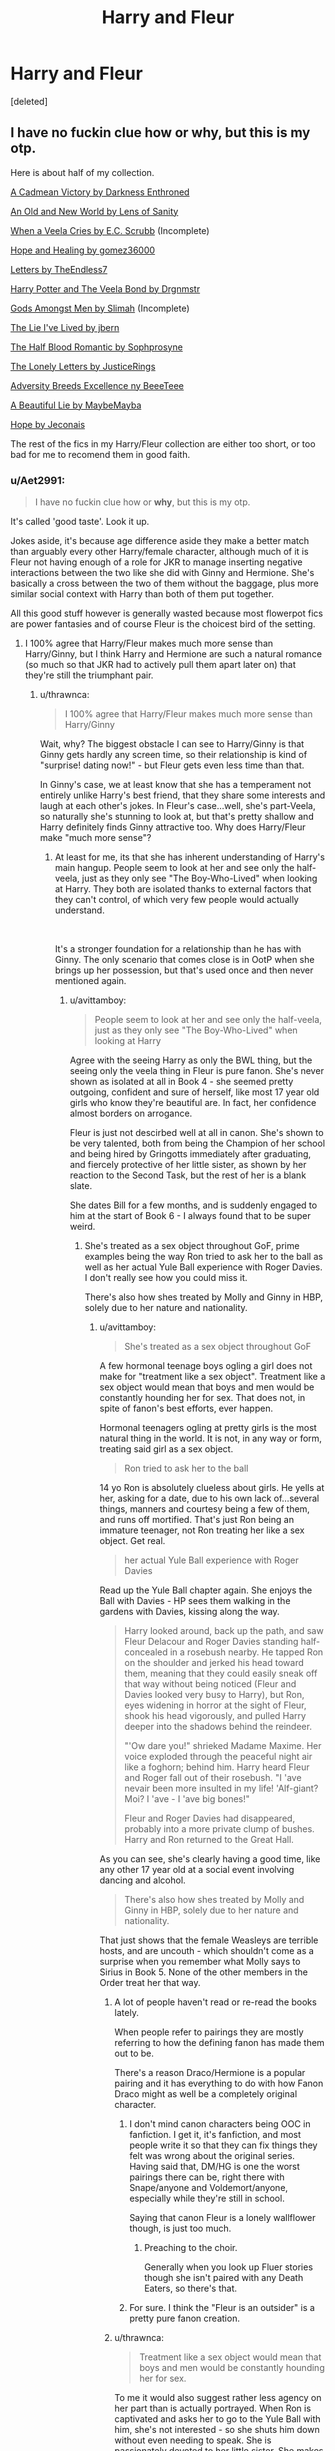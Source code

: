 #+TITLE: Harry and Fleur

* Harry and Fleur
:PROPERTIES:
:Score: 78
:DateUnix: 1545073880.0
:DateShort: 2018-Dec-17
:END:
[deleted]


** I have no fuckin clue how or why, but this is my otp.

Here is about half of my collection.

[[https://m.fanfiction.net/s/11446957/1/][A Cadmean Victory by Darkness Enthroned]]

[[https://www.ultimatehpfanfiction.com/harry_fleur/aon/a/1/An+Old+And+New+World/Lens%20of%20Sanity/1][An Old and New World by Lens of Sanity]]

[[https://m.fanfiction.net/s/7544355/10/][When a Veela Cries by E.C. Scrubb]] (Incomplete)

[[https://archiveofourown.org/works/13855500/chapters/31870299][Hope and Healing by gomez36000]]

[[https://m.fanfiction.net/s/6535391/1/][Letters by TheEndless7]]

[[https://m.fanfiction.net/s/5019807/1/Harry-Potter-and-the-Veela-Bond][Harry Potter and The Veela Bond by Drgnmstr]]

[[https://m.fanfiction.net/s/11825585/1/][Gods Amongst Men by Slimah]] (Incomplete)

[[https://m.fanfiction.net/s/3384712/1/The-Lie-I-ve-Lived][The Lie I've Lived by jbern]]

[[https://m.fanfiction.net/s/12627473/1/][The Half Blood Romantic by Sophprosyne]]

[[https://m.fanfiction.net/s/12813458/1/The-Lonely-Letters][The Lonely Letters by JusticeRings]]

[[https://m.fanfiction.net/s/12729845/1/Adversity-Breeds-Excellence][Adversity Breeds Excellence ny BeeeTeee]]

[[https://m.fanfiction.net/s/12792189/1/][A Beautiful Lie by MaybeMayba]]

[[https://jeconais.fanficauthors.net/Hope/index/][Hope by Jeconais]]

The rest of the fics in my Harry/Fleur collection are either too short, or too bad for me to recomend them in good faith.
:PROPERTIES:
:Score: 47
:DateUnix: 1545083933.0
:DateShort: 2018-Dec-18
:END:

*** u/Aet2991:
#+begin_quote
  I have no fuckin clue how or *why*, but this is my otp.
#+end_quote

It's called 'good taste'. Look it up.

Jokes aside, it's because age difference aside they make a better match than arguably every other Harry/female character, although much of it is Fleur not having enough of a role for JKR to manage inserting negative interactions between the two like she did with Ginny and Hermione. She's basically a cross between the two of them without the baggage, plus more similar social context with Harry than both of them put together.

All this good stuff however is generally wasted because most flowerpot fics are power fantasies and of course Fleur is the choicest bird of the setting.
:PROPERTIES:
:Author: Aet2991
:Score: 39
:DateUnix: 1545085852.0
:DateShort: 2018-Dec-18
:END:

**** I 100% agree that Harry/Fleur makes much more sense than Harry/Ginny, but I think Harry and Hermione are such a natural romance (so much so that JKR had to actively pull them apart later on) that they're still the triumphant pair.
:PROPERTIES:
:Author: Sheenkah
:Score: 8
:DateUnix: 1545097154.0
:DateShort: 2018-Dec-18
:END:

***** u/thrawnca:
#+begin_quote
  I 100% agree that Harry/Fleur makes much more sense than Harry/Ginny
#+end_quote

Wait, why? The biggest obstacle I can see to Harry/Ginny is that Ginny gets hardly any screen time, so their relationship is kind of "surprise! dating now!" - but Fleur gets even less time than that.

In Ginny's case, we at least know that she has a temperament not entirely unlike Harry's best friend, that they share some interests and laugh at each other's jokes. In Fleur's case...well, she's part-Veela, so naturally she's stunning to look at, but that's pretty shallow and Harry definitely finds Ginny attractive too. Why does Harry/Fleur make "much more sense"?
:PROPERTIES:
:Author: thrawnca
:Score: 13
:DateUnix: 1545104770.0
:DateShort: 2018-Dec-18
:END:

****** At least for me, its that she has inherent understanding of Harry's main hangup. People seem to look at her and see only the half-veela, just as they only see "The Boy-Who-Lived" when looking at Harry. They both are isolated thanks to external factors that they can't control, of which very few people would actually understand.

​

It's a stronger foundation for a relationship than he has with Ginny. The only scenario that comes close is in OotP when she brings up her possession, but that's used once and then never mentioned again.
:PROPERTIES:
:Author: TranSpyre
:Score: 14
:DateUnix: 1545106447.0
:DateShort: 2018-Dec-18
:END:

******* u/avittamboy:
#+begin_quote
  People seem to look at her and see only the half-veela, just as they only see "The Boy-Who-Lived" when looking at Harry
#+end_quote

Agree with the seeing Harry as only the BWL thing, but the seeing only the veela thing in Fleur is pure fanon. She's never shown as isolated at all in Book 4 - she seemed pretty outgoing, confident and sure of herself, like most 17 year old girls who know they're beautiful are. In fact, her confidence almost borders on arrogance.

Fleur is just not descirbed well at all in canon. She's shown to be very talented, both from being the Champion of her school and being hired by Gringotts immediately after graduating, and fiercely protective of her little sister, as shown by her reaction to the Second Task, but the rest of her is a blank slate.

She dates Bill for a few months, and is suddenly engaged to him at the start of Book 6 - I always found that to be super weird.
:PROPERTIES:
:Author: avittamboy
:Score: 7
:DateUnix: 1545116301.0
:DateShort: 2018-Dec-18
:END:

******** She's treated as a sex object throughout GoF, prime examples being the way Ron tried to ask her to the ball as well as her actual Yule Ball experience with Roger Davies. I don't really see how you could miss it.

There's also how shes treated by Molly and Ginny in HBP, solely due to her nature and nationality.
:PROPERTIES:
:Author: TranSpyre
:Score: 3
:DateUnix: 1545117962.0
:DateShort: 2018-Dec-18
:END:

********* u/avittamboy:
#+begin_quote
  She's treated as a sex object throughout GoF
#+end_quote

A few hormonal teenage boys ogling a girl does not make for "treatment like a sex object". Treatment like a sex object would mean that boys and men would be constantly hounding her for sex. That does not, in spite of fanon's best efforts, ever happen.

Hormonal teenagers ogling at pretty girls is the most natural thing in the world. It is not, in any way or form, treating said girl as a sex object.

#+begin_quote
  Ron tried to ask her to the ball
#+end_quote

14 yo Ron is absolutely clueless about girls. He yells at her, asking for a date, due to his own lack of...several things, manners and courtesy being a few of them, and runs off mortified. That's just Ron being an immature teenager, not Ron treating her like a sex object. Get real.

#+begin_quote
  her actual Yule Ball experience with Roger Davies
#+end_quote

Read up the Yule Ball chapter again. She enjoys the Ball with Davies - HP sees them walking in the gardens with Davies, kissing along the way.

#+begin_quote
  Harry looked around, back up the path, and saw Fleur Delacour and Roger Davies standing half-concealed in a rosebush nearby. He tapped Ron on the shoulder and jerked his head toward them, meaning that they could easily sneak off that way without being noticed (Fleur and Davies looked very busy to Harry), but Ron, eyes widening in horror at the sight of Fleur, shook his head vigorously, and pulled Harry deeper into the shadows behind the reindeer.

  "'Ow dare you!" shrieked Madame Maxime. Her voice exploded through the peaceful night air like a foghorn; behind him. Harry heard Fleur and Roger fall out of their rosebush. "I 'ave nevair been more insulted in my life! 'Alf-giant? Moi? I 'ave - I 'ave big bones!"

  Fleur and Roger Davies had disappeared, probably into a more private clump of bushes. Harry and Ron returned to the Great Hall.
#+end_quote

As you can see, she's clearly having a good time, like any other 17 year old at a social event involving dancing and alcohol.

#+begin_quote
  There's also how shes treated by Molly and Ginny in HBP, solely due to her nature and nationality.
#+end_quote

That just shows that the female Weasleys are terrible hosts, and are uncouth - which shouldn't come as a surprise when you remember what Molly says to Sirius in Book 5. None of the other members in the Order treat her that way.
:PROPERTIES:
:Author: avittamboy
:Score: 12
:DateUnix: 1545119486.0
:DateShort: 2018-Dec-18
:END:

********** A lot of people haven't read or re-read the books lately.

When people refer to pairings they are mostly referring to how the defining fanon has made them out to be.

There's a reason Draco/Hermione is a popular pairing and it has everything to do with how Fanon Draco might as well be a completely original character.
:PROPERTIES:
:Author: HalpMe100
:Score: 10
:DateUnix: 1545127046.0
:DateShort: 2018-Dec-18
:END:

*********** I don't mind canon characters being OOC in fanfiction. I get it, it's fanfiction, and most people write it so that they can fix things they felt was wrong about the original series. Having said that, DM/HG is one the worst pairings there can be, right there with Snape/anyone and Voldemort/anyone, especially while they're still in school.

Saying that canon Fleur is a lonely wallflower though, is just too much.
:PROPERTIES:
:Author: avittamboy
:Score: 5
:DateUnix: 1545128050.0
:DateShort: 2018-Dec-18
:END:

************ Preaching to the choir.

Generally when you look up Fluer stories though she isn't paired with any Death Eaters, so there's that.
:PROPERTIES:
:Author: HalpMe100
:Score: 2
:DateUnix: 1545129372.0
:DateShort: 2018-Dec-18
:END:


*********** For sure. I think the "Fleur is an outsider" is a pretty pure fanon creation.
:PROPERTIES:
:Author: Threedom_isnt_3
:Score: 2
:DateUnix: 1545617360.0
:DateShort: 2018-Dec-24
:END:


********** u/thrawnca:
#+begin_quote
  Treatment like a sex object would mean that boys and men would be constantly hounding her for sex.
#+end_quote

To me it would also suggest rather less agency on her part than is actually portrayed. When Ron is captivated and asks her to go to the Yule Ball with him, she's not interested - so she shuts him down without even needing to speak. She is passionately devoted to her little sister. She makes it very clear to Molly Weasley that she has chosen Bill - for his personality, not his looks - and woe betide anyone who thinks they can get in her way. She definitely comes through as a person rather than an object.
:PROPERTIES:
:Author: thrawnca
:Score: 2
:DateUnix: 1545138608.0
:DateShort: 2018-Dec-18
:END:


******* This is very similar to why I feel Harry/Tonks also has the potential to work extremely well, but since the age difference is even larger than Harry/Fleur its less "fitting" to some. I love Harry paired with either to be honest.

Or hell, a Harry/Tonks/Fleur if we are going all out lol.
:PROPERTIES:
:Author: Noexit007
:Score: 9
:DateUnix: 1545109561.0
:DateShort: 2018-Dec-18
:END:


******* Ok. I don't see them bonding over that shared experience in canon, but I can see a fanfic author doing it. I wouldn't personally call it a stronger basis than Ginny, but it's something.
:PROPERTIES:
:Author: thrawnca
:Score: 3
:DateUnix: 1545126387.0
:DateShort: 2018-Dec-18
:END:


***** I don't think the pairing makes more sense than Harry/Ginny from a pure canon perspective. I think there are a lot of hooks to be used to hang a fanon relationship on though and that is why it does make sense in a fanfic.
:PROPERTIES:
:Author: MartDiamond
:Score: 2
:DateUnix: 1545120777.0
:DateShort: 2018-Dec-18
:END:


**** I tried reading some fics about this paring but It didn't seem to get to me, It was really hard for me to see them together, idk I think it is because there were almost no interaction between Harry and Fleur in the books.
:PROPERTIES:
:Author: bash32
:Score: 3
:DateUnix: 1545100996.0
:DateShort: 2018-Dec-18
:END:


**** u/j3llyf1shh:
#+begin_quote
  She's basically a cross between the two of them

  plus more similar social context with Harry than both of them put together.
#+end_quote

how so?
:PROPERTIES:
:Author: j3llyf1shh
:Score: 1
:DateUnix: 1545126339.0
:DateShort: 2018-Dec-18
:END:


*** Side question. I read a fic years ago that started out with Harry and Fleur meeting in 4th year and becoming BFFs. It follows canon but at some point she breaks up with Bill and then her and Harry are together. It wasn't nearly as angsty as it sounded. I read it like 9 years ago. It was definitely complete. Do you know this one?
:PROPERTIES:
:Author: heresy23
:Score: 5
:DateUnix: 1545099791.0
:DateShort: 2018-Dec-18
:END:

**** It rings a bell, I shall search for it.
:PROPERTIES:
:Score: 1
:DateUnix: 1545143082.0
:DateShort: 2018-Dec-18
:END:


*** An Old and New World is only a chapter long.

To the git who downvoted me, it's meant to be much longer. It links to a version that has only the first chapter.
:PROPERTIES:
:Author: AutumnSouls
:Score: 12
:DateUnix: 1545084695.0
:DateShort: 2018-Dec-18
:END:

**** Better link: [[http://fictionhunt.com/read/6849022]]
:PROPERTIES:
:Author: Ch1pp
:Score: 7
:DateUnix: 1545086756.0
:DateShort: 2018-Dec-18
:END:


*** [[https://archiveofourown.org/works/13855500][*/Hope and Healing/*]] by [[https://www.archiveofourown.org/users/gomez36000/pseuds/gomez36000][/gomez36000/]]

#+begin_quote
  Harry has a long and difficult path to overcoming not only Lord Voldemort, but also his trauma from his treatment at the hands of the Dursleys. AU with the story starting at 4th year. Harry/Fleur later on. This story deals seriously with abuse, which can be difficult for some readers.
#+end_quote

^{/Site/:} ^{Archive} ^{of} ^{Our} ^{Own} ^{*|*} ^{/Fandom/:} ^{Harry} ^{Potter} ^{-} ^{J.} ^{K.} ^{Rowling} ^{*|*} ^{/Published/:} ^{2018-03-03} ^{*|*} ^{/Updated/:} ^{2018-12-07} ^{*|*} ^{/Words/:} ^{61486} ^{*|*} ^{/Chapters/:} ^{8/?} ^{*|*} ^{/Comments/:} ^{35} ^{*|*} ^{/Kudos/:} ^{93} ^{*|*} ^{/Bookmarks/:} ^{33} ^{*|*} ^{/Hits/:} ^{4047} ^{*|*} ^{/ID/:} ^{13855500} ^{*|*} ^{/Download/:} ^{[[https://archiveofourown.org/downloads/go/gomez36000/13855500/Hope%20and%20Healing.epub?updated_at=1544229332][EPUB]]} ^{or} ^{[[https://archiveofourown.org/downloads/go/gomez36000/13855500/Hope%20and%20Healing.mobi?updated_at=1544229332][MOBI]]}

--------------

[[https://www.fanfiction.net/s/11446957/1/][*/A Cadmean Victory/*]] by [[https://www.fanfiction.net/u/7037477/DarknessEnthroned][/DarknessEnthroned/]]

#+begin_quote
  The escape of Peter Pettigrew leaves a deeper mark on his character than anyone expected, then comes the Goblet of Fire and the chance of a quiet year to improve himself, but Harry Potter and the Quiet Revision Year was never going to last long. A more mature, darker Harry, bearing the effects of 11 years of virtual solitude. GoF AU. There will be romance... eventually.
#+end_quote

^{/Site/:} ^{fanfiction.net} ^{*|*} ^{/Category/:} ^{Harry} ^{Potter} ^{*|*} ^{/Rated/:} ^{Fiction} ^{M} ^{*|*} ^{/Chapters/:} ^{103} ^{*|*} ^{/Words/:} ^{520,351} ^{*|*} ^{/Reviews/:} ^{10,933} ^{*|*} ^{/Favs/:} ^{11,650} ^{*|*} ^{/Follows/:} ^{9,068} ^{*|*} ^{/Updated/:} ^{2/17/2016} ^{*|*} ^{/Published/:} ^{8/14/2015} ^{*|*} ^{/Status/:} ^{Complete} ^{*|*} ^{/id/:} ^{11446957} ^{*|*} ^{/Language/:} ^{English} ^{*|*} ^{/Genre/:} ^{Adventure/Romance} ^{*|*} ^{/Characters/:} ^{Harry} ^{P.,} ^{Fleur} ^{D.} ^{*|*} ^{/Download/:} ^{[[http://www.ff2ebook.com/old/ffn-bot/index.php?id=11446957&source=ff&filetype=epub][EPUB]]} ^{or} ^{[[http://www.ff2ebook.com/old/ffn-bot/index.php?id=11446957&source=ff&filetype=mobi][MOBI]]}

--------------

[[https://www.fanfiction.net/s/7544355/1/][*/When a Veela Cries/*]] by [[https://www.fanfiction.net/u/2775643/E-C-Scrubb][/E.C. Scrubb/]]

#+begin_quote
  A tale of rage and revenge, of loss beyond what any person should have to bear . . . and a tale of love, Harry's only hope out of the darkness.
#+end_quote

^{/Site/:} ^{fanfiction.net} ^{*|*} ^{/Category/:} ^{Harry} ^{Potter} ^{*|*} ^{/Rated/:} ^{Fiction} ^{M} ^{*|*} ^{/Chapters/:} ^{28} ^{*|*} ^{/Words/:} ^{303,024} ^{*|*} ^{/Reviews/:} ^{1,234} ^{*|*} ^{/Favs/:} ^{2,863} ^{*|*} ^{/Follows/:} ^{3,525} ^{*|*} ^{/Updated/:} ^{6/29} ^{*|*} ^{/Published/:} ^{11/12/2011} ^{*|*} ^{/id/:} ^{7544355} ^{*|*} ^{/Language/:} ^{English} ^{*|*} ^{/Genre/:} ^{Romance/Drama} ^{*|*} ^{/Characters/:} ^{Harry} ^{P.,} ^{Fleur} ^{D.} ^{*|*} ^{/Download/:} ^{[[http://www.ff2ebook.com/old/ffn-bot/index.php?id=7544355&source=ff&filetype=epub][EPUB]]} ^{or} ^{[[http://www.ff2ebook.com/old/ffn-bot/index.php?id=7544355&source=ff&filetype=mobi][MOBI]]}

--------------

[[https://www.fanfiction.net/s/6535391/1/][*/Letters/*]] by [[https://www.fanfiction.net/u/2638737/TheEndless7][/TheEndless7/]]

#+begin_quote
  Students are required to write to a pen pal in the spirit of 'International Cooperation.' New friendships and a new romance arise going into the fourth year at Hogwarts.
#+end_quote

^{/Site/:} ^{fanfiction.net} ^{*|*} ^{/Category/:} ^{Harry} ^{Potter} ^{*|*} ^{/Rated/:} ^{Fiction} ^{M} ^{*|*} ^{/Chapters/:} ^{22} ^{*|*} ^{/Words/:} ^{200,872} ^{*|*} ^{/Reviews/:} ^{2,385} ^{*|*} ^{/Favs/:} ^{7,133} ^{*|*} ^{/Follows/:} ^{3,533} ^{*|*} ^{/Updated/:} ^{12/24/2017} ^{*|*} ^{/Published/:} ^{12/6/2010} ^{*|*} ^{/Status/:} ^{Complete} ^{*|*} ^{/id/:} ^{6535391} ^{*|*} ^{/Language/:} ^{English} ^{*|*} ^{/Genre/:} ^{Romance} ^{*|*} ^{/Characters/:} ^{Harry} ^{P.,} ^{Fleur} ^{D.} ^{*|*} ^{/Download/:} ^{[[http://www.ff2ebook.com/old/ffn-bot/index.php?id=6535391&source=ff&filetype=epub][EPUB]]} ^{or} ^{[[http://www.ff2ebook.com/old/ffn-bot/index.php?id=6535391&source=ff&filetype=mobi][MOBI]]}

--------------

[[https://www.fanfiction.net/s/5019807/1/][*/Harry Potter and the Veela Bond/*]] by [[https://www.fanfiction.net/u/1371617/DrgnMstr][/DrgnMstr/]]

#+begin_quote
  Starts at end of 5th year, AU from there. What happens when Veela are Soul Bonded? Harry is about to find out. And maybe, just maybe, he'll get what he needs to survive as well. Response to Surprise! Challenge. 2 chapters up! HP/FD/GD
#+end_quote

^{/Site/:} ^{fanfiction.net} ^{*|*} ^{/Category/:} ^{Harry} ^{Potter} ^{*|*} ^{/Rated/:} ^{Fiction} ^{M} ^{*|*} ^{/Chapters/:} ^{11} ^{*|*} ^{/Words/:} ^{119,078} ^{*|*} ^{/Reviews/:} ^{824} ^{*|*} ^{/Favs/:} ^{2,125} ^{*|*} ^{/Follows/:} ^{2,377} ^{*|*} ^{/Updated/:} ^{12/29/2010} ^{*|*} ^{/Published/:} ^{4/25/2009} ^{*|*} ^{/id/:} ^{5019807} ^{*|*} ^{/Language/:} ^{English} ^{*|*} ^{/Genre/:} ^{Drama/Romance} ^{*|*} ^{/Characters/:} ^{Harry} ^{P.,} ^{Fleur} ^{D.,} ^{Gabrielle} ^{D.} ^{*|*} ^{/Download/:} ^{[[http://www.ff2ebook.com/old/ffn-bot/index.php?id=5019807&source=ff&filetype=epub][EPUB]]} ^{or} ^{[[http://www.ff2ebook.com/old/ffn-bot/index.php?id=5019807&source=ff&filetype=mobi][MOBI]]}

--------------

[[https://www.fanfiction.net/s/11825585/1/][*/Gods Amongst Men/*]] by [[https://www.fanfiction.net/u/7080179/Slimah][/Slimah/]]

#+begin_quote
  What happens when Harry's horcrux is removed earlier than Dumbledore intended? Who will be able to establish a new plan to control the wizarding world? Powerful!Harry Some Weasley!Bash Manipulative!Dumbles Harry/Fleur
#+end_quote

^{/Site/:} ^{fanfiction.net} ^{*|*} ^{/Category/:} ^{Harry} ^{Potter} ^{*|*} ^{/Rated/:} ^{Fiction} ^{M} ^{*|*} ^{/Chapters/:} ^{49} ^{*|*} ^{/Words/:} ^{307,120} ^{*|*} ^{/Reviews/:} ^{2,193} ^{*|*} ^{/Favs/:} ^{5,906} ^{*|*} ^{/Follows/:} ^{6,886} ^{*|*} ^{/Updated/:} ^{9/4/2016} ^{*|*} ^{/Published/:} ^{3/5/2016} ^{*|*} ^{/id/:} ^{11825585} ^{*|*} ^{/Language/:} ^{English} ^{*|*} ^{/Genre/:} ^{Romance/Adventure} ^{*|*} ^{/Characters/:} ^{<Harry} ^{P.,} ^{Fleur} ^{D.>} ^{Daphne} ^{G.} ^{*|*} ^{/Download/:} ^{[[http://www.ff2ebook.com/old/ffn-bot/index.php?id=11825585&source=ff&filetype=epub][EPUB]]} ^{or} ^{[[http://www.ff2ebook.com/old/ffn-bot/index.php?id=11825585&source=ff&filetype=mobi][MOBI]]}

--------------

[[https://www.fanfiction.net/s/3384712/1/][*/The Lie I've Lived/*]] by [[https://www.fanfiction.net/u/940359/jbern][/jbern/]]

#+begin_quote
  Not all of James died that night. Not all of Harry lived. The Triwizard Tournament as it should have been and a hero discovering who he really wants to be.
#+end_quote

^{/Site/:} ^{fanfiction.net} ^{*|*} ^{/Category/:} ^{Harry} ^{Potter} ^{*|*} ^{/Rated/:} ^{Fiction} ^{M} ^{*|*} ^{/Chapters/:} ^{24} ^{*|*} ^{/Words/:} ^{234,571} ^{*|*} ^{/Reviews/:} ^{4,645} ^{*|*} ^{/Favs/:} ^{11,616} ^{*|*} ^{/Follows/:} ^{5,304} ^{*|*} ^{/Updated/:} ^{5/28/2009} ^{*|*} ^{/Published/:} ^{2/9/2007} ^{*|*} ^{/Status/:} ^{Complete} ^{*|*} ^{/id/:} ^{3384712} ^{*|*} ^{/Language/:} ^{English} ^{*|*} ^{/Genre/:} ^{Adventure/Romance} ^{*|*} ^{/Characters/:} ^{Harry} ^{P.,} ^{Fleur} ^{D.} ^{*|*} ^{/Download/:} ^{[[http://www.ff2ebook.com/old/ffn-bot/index.php?id=3384712&source=ff&filetype=epub][EPUB]]} ^{or} ^{[[http://www.ff2ebook.com/old/ffn-bot/index.php?id=3384712&source=ff&filetype=mobi][MOBI]]}

--------------

*FanfictionBot*^{2.0.0-beta} | [[https://github.com/tusing/reddit-ffn-bot/wiki/Usage][Usage]]
:PROPERTIES:
:Author: FanfictionBot
:Score: 3
:DateUnix: 1545120203.0
:DateShort: 2018-Dec-18
:END:


*** ffnbot!parent
:PROPERTIES:
:Author: aaronhowser1
:Score: 2
:DateUnix: 1545120161.0
:DateShort: 2018-Dec-18
:END:


*** [[https://www.fanfiction.net/s/12627473/1/][*/The Half-Blood Romantic/*]] by [[https://www.fanfiction.net/u/2303164/Sophprosyne][/Sophprosyne/]]

#+begin_quote
  There's nobody like her. She's smart, beautiful, and witty. Unfortunately for Harry, she's also engaged. When Fleur Delacour returns to Hogwarts to help prepare for the war against Voldemort, Harry has to manage an uneasy balance between the demands of the war and the demands of the heart. Harry/Fleur during HBP.
#+end_quote

^{/Site/:} ^{fanfiction.net} ^{*|*} ^{/Category/:} ^{Harry} ^{Potter} ^{*|*} ^{/Rated/:} ^{Fiction} ^{M} ^{*|*} ^{/Chapters/:} ^{12} ^{*|*} ^{/Words/:} ^{131,817} ^{*|*} ^{/Reviews/:} ^{956} ^{*|*} ^{/Favs/:} ^{2,147} ^{*|*} ^{/Follows/:} ^{3,080} ^{*|*} ^{/Updated/:} ^{9/7} ^{*|*} ^{/Published/:} ^{8/24/2017} ^{*|*} ^{/id/:} ^{12627473} ^{*|*} ^{/Language/:} ^{English} ^{*|*} ^{/Genre/:} ^{Romance/Drama} ^{*|*} ^{/Characters/:} ^{<Harry} ^{P.,} ^{Fleur} ^{D.>} ^{*|*} ^{/Download/:} ^{[[http://www.ff2ebook.com/old/ffn-bot/index.php?id=12627473&source=ff&filetype=epub][EPUB]]} ^{or} ^{[[http://www.ff2ebook.com/old/ffn-bot/index.php?id=12627473&source=ff&filetype=mobi][MOBI]]}

--------------

[[https://www.fanfiction.net/s/12813458/1/][*/The Lonely Letters/*]] by [[https://www.fanfiction.net/u/10268982/JusticeRings][/JusticeRings/]]

#+begin_quote
  Harry has been alone his entire life, Dudley had made sure of that. On the brink of heading off into a whole new world, Harry finds himself scared he always will be alone. He writes a letter, more for himself than anything. Then Hedwig takes it upon herself to deliver it to someone just as alone as him.
#+end_quote

^{/Site/:} ^{fanfiction.net} ^{*|*} ^{/Category/:} ^{Harry} ^{Potter} ^{*|*} ^{/Rated/:} ^{Fiction} ^{M} ^{*|*} ^{/Chapters/:} ^{15} ^{*|*} ^{/Words/:} ^{88,423} ^{*|*} ^{/Reviews/:} ^{429} ^{*|*} ^{/Favs/:} ^{1,980} ^{*|*} ^{/Follows/:} ^{2,811} ^{*|*} ^{/Updated/:} ^{9/18} ^{*|*} ^{/Published/:} ^{1/25} ^{*|*} ^{/id/:} ^{12813458} ^{*|*} ^{/Language/:} ^{English} ^{*|*} ^{/Genre/:} ^{Romance/Friendship} ^{*|*} ^{/Characters/:} ^{Harry} ^{P.,} ^{Fleur} ^{D.} ^{*|*} ^{/Download/:} ^{[[http://www.ff2ebook.com/old/ffn-bot/index.php?id=12813458&source=ff&filetype=epub][EPUB]]} ^{or} ^{[[http://www.ff2ebook.com/old/ffn-bot/index.php?id=12813458&source=ff&filetype=mobi][MOBI]]}

--------------

[[https://www.fanfiction.net/s/12729845/1/][*/Adversity Breeds Excellence/*]] by [[https://www.fanfiction.net/u/5306622/BeeeTeee][/BeeeTeee/]]

#+begin_quote
  Thrown into a war he is clearly not prepared for, Harry, spurred to advance his magical abilities by the tragic events following the closure of his fourth year, takes on old enemies with new friends at his back. Summer of Fifth year beginning after the third task. Detailed magical combat.
#+end_quote

^{/Site/:} ^{fanfiction.net} ^{*|*} ^{/Category/:} ^{Harry} ^{Potter} ^{*|*} ^{/Rated/:} ^{Fiction} ^{M} ^{*|*} ^{/Chapters/:} ^{26} ^{*|*} ^{/Words/:} ^{133,755} ^{*|*} ^{/Reviews/:} ^{963} ^{*|*} ^{/Favs/:} ^{3,178} ^{*|*} ^{/Follows/:} ^{4,407} ^{*|*} ^{/Updated/:} ^{8/3} ^{*|*} ^{/Published/:} ^{11/18/2017} ^{*|*} ^{/id/:} ^{12729845} ^{*|*} ^{/Language/:} ^{English} ^{*|*} ^{/Genre/:} ^{Adventure/Romance} ^{*|*} ^{/Characters/:} ^{<Harry} ^{P.,} ^{Fleur} ^{D.,} ^{N.} ^{Tonks>} ^{*|*} ^{/Download/:} ^{[[http://www.ff2ebook.com/old/ffn-bot/index.php?id=12729845&source=ff&filetype=epub][EPUB]]} ^{or} ^{[[http://www.ff2ebook.com/old/ffn-bot/index.php?id=12729845&source=ff&filetype=mobi][MOBI]]}

--------------

[[https://www.fanfiction.net/s/12792189/1/][*/A Beautiful Lie/*]] by [[https://www.fanfiction.net/u/8784056/MaybeMayba][/MaybeMayba/]]

#+begin_quote
  As the threat of Voldemort grows, Harry does his best to prepare for their inevitable showdown. At Dumbledore's side, Harry travels through the mysteries of the past and the conflicts of the present, all while growing into the wizard he was destined to be. The life of the Chosen One is not what he expected, as new challenges and the weight of war test his strength of will.
#+end_quote

^{/Site/:} ^{fanfiction.net} ^{*|*} ^{/Category/:} ^{Harry} ^{Potter} ^{*|*} ^{/Rated/:} ^{Fiction} ^{M} ^{*|*} ^{/Chapters/:} ^{18} ^{*|*} ^{/Words/:} ^{226,441} ^{*|*} ^{/Reviews/:} ^{557} ^{*|*} ^{/Favs/:} ^{1,164} ^{*|*} ^{/Follows/:} ^{1,752} ^{*|*} ^{/Updated/:} ^{11/12} ^{*|*} ^{/Published/:} ^{1/7} ^{*|*} ^{/id/:} ^{12792189} ^{*|*} ^{/Language/:} ^{English} ^{*|*} ^{/Genre/:} ^{Fantasy/Drama} ^{*|*} ^{/Characters/:} ^{Harry} ^{P.,} ^{Fleur} ^{D.,} ^{Albus} ^{D.,} ^{Daphne} ^{G.} ^{*|*} ^{/Download/:} ^{[[http://www.ff2ebook.com/old/ffn-bot/index.php?id=12792189&source=ff&filetype=epub][EPUB]]} ^{or} ^{[[http://www.ff2ebook.com/old/ffn-bot/index.php?id=12792189&source=ff&filetype=mobi][MOBI]]}

--------------

*FanfictionBot*^{2.0.0-beta} | [[https://github.com/tusing/reddit-ffn-bot/wiki/Usage][Usage]]
:PROPERTIES:
:Author: FanfictionBot
:Score: 2
:DateUnix: 1545120216.0
:DateShort: 2018-Dec-18
:END:


*** You have great taste :) - it's among my faves (the others being Harry/Hermione (but only if he doesn't become whipped and is constantly bossed around by her and as long as she doesn't turn into a servile walking encyclopedia!), Harry/Tonks (seriously, she deserves better than the professional victim, Remus Lupin, who always runs when the going gets tough!) and Harry/Slytherin-Girl...with Harry/Older Woman (Narcissa, Bellatrix etc.) being a guilty pleasure I don't actually feel guilty for! Hell, I also read power-trips sometimes, they are funny if you don't take them too seriously!)...especially since Fleur would probably push Harry to be the best he can be (she is ambitious and talented (she charmed a Dragon to sleep after all!) IMHO, because otherwise she would not have been the Champion for her school), while he would keep her grounded (she's a bit of snob after all!)
:PROPERTIES:
:Author: Laxian
:Score: 2
:DateUnix: 1545135453.0
:DateShort: 2018-Dec-18
:END:


*** Are any of those principally or significantly focused just on 4th year?
:PROPERTIES:
:Author: Covane
:Score: 1
:DateUnix: 1545088414.0
:DateShort: 2018-Dec-18
:END:

**** All of these at least start in fourth year, and most spend the majority of the story in 4th year.

[[https://m.fanfiction.net/s/12813458/1/The-Lonely-Letters][The Lonely Letters by JusticeRings]]

[[https://m.fanfiction.net/s/3384712/1/The-Lie-I-ve-Lived][The Lie I've Lived by jbern]]

[[https://m.fanfiction.net/s/11446957/1/][A Cadmean Victory by Darkness Enthroned]] [[https://m.fanfiction.net/s/11825585/1/][Gods Amongst Men by Slimah]] (Incomplete)

[[https://m.fanfiction.net/s/6535391/1/][Letters by TheEndless7]]

[[https://www.ultimatehpfanfiction.com/harry_fleur/aon/a/1/An+Old+And+New+World/Lens%20of%20Sanity/1][An Old and New World by Lens of Sanity]]
:PROPERTIES:
:Score: 5
:DateUnix: 1545089701.0
:DateShort: 2018-Dec-18
:END:


*** I suggest adding ffnbot!directlinks to your post, so the bot will pick them up.
:PROPERTIES:
:Author: thrawnca
:Score: 1
:DateUnix: 1545104507.0
:DateShort: 2018-Dec-18
:END:


*** Literally just finished Cadmean Victory and I am super surprised by the story. It's truly amazing. Yes, some of it can be a bit weird, but it constantly found a way to subvert my expectations - and left me wanting more. The tone shift in the last 10 or so chapters is truly amazing.

Really recommend! Don't get attached to anything or anyone. :(((((((((

Also, does anyone know if the author intends to make a sequel? The epilogue kind of left it open for a continuation/sequel.
:PROPERTIES:
:Score: 1
:DateUnix: 1545113609.0
:DateShort: 2018-Dec-18
:END:

**** There is no sequel, however you may want to read "A Taste of Ismenian Water" by the same author.
:PROPERTIES:
:Score: 3
:DateUnix: 1545143196.0
:DateShort: 2018-Dec-18
:END:


*** You should move and old and new world to the other half of the list. The writing gives me a headache. That might literally be the worst written fanfic I've ever seen
:PROPERTIES:
:Author: jimjack575
:Score: 0
:DateUnix: 1545194601.0
:DateShort: 2018-Dec-19
:END:


** Flowerpot is mine too! Here are my favs, haven't found anything super recent that sparks anything for me.

[[https://m.fanfiction.net/s/8848598/1/Allure-Immune-Harry][Allure Immune Harry]] is my favorite little sweet one shot.

[[https://m.fanfiction.net/s/7402590/1/Deprived][Deprived]] on the 1% chance you haven't read it. Personal favorite, such a fun guilty pleasure. Abandoned.

[[https://m.fanfiction.net/s/5142565/1/Knowledge-is-Power][Knowledge is Power by Fettucine]] is an old good one that has thankfully been recovered. Abandoned. But it's great.
:PROPERTIES:
:Author: ladrlee
:Score: 8
:DateUnix: 1545093164.0
:DateShort: 2018-Dec-18
:END:

*** Such a shame that Deprived is abandoned, very high in my fics I want to see get completed someday.
:PROPERTIES:
:Author: MartDiamond
:Score: 4
:DateUnix: 1545120933.0
:DateShort: 2018-Dec-18
:END:


*** Has anybody taken deprived over yet I read that a long time ago and its one of my favorites?
:PROPERTIES:
:Author: ClownPrinceOfCrime25
:Score: 3
:DateUnix: 1545148553.0
:DateShort: 2018-Dec-18
:END:

**** Nope, I remember hearing in a Discord a while ago people tried messaging the author and never got a response. So it's just left to be abandoned unfortunately.
:PROPERTIES:
:Author: ladrlee
:Score: 1
:DateUnix: 1545151003.0
:DateShort: 2018-Dec-18
:END:


** Thank you for all the suggestions everyone!
:PROPERTIES:
:Author: ClownPrinceOfCrime25
:Score: 5
:DateUnix: 1545101778.0
:DateShort: 2018-Dec-18
:END:


** LinkFfn(Flowers for Your Grave by JaimeJabs)
:PROPERTIES:
:Author: JaimeJabs
:Score: 13
:DateUnix: 1545079783.0
:DateShort: 2018-Dec-18
:END:

*** I was going to say "How have I never seen this fic before?" but then I noticed the number of favs and follows and publish date and went "Huh..."

I just have a new fic to read tonight, after I finish the one I'm currently reading.

Thanks mate.
:PROPERTIES:
:Author: nauze18
:Score: 6
:DateUnix: 1545090717.0
:DateShort: 2018-Dec-18
:END:

**** You are welcome, and I hope you enjoy both stories.
:PROPERTIES:
:Author: JaimeJabs
:Score: 2
:DateUnix: 1545091459.0
:DateShort: 2018-Dec-18
:END:


**** Story of my life.
:PROPERTIES:
:Author: DearDeathDay
:Score: 2
:DateUnix: 1545093760.0
:DateShort: 2018-Dec-18
:END:


*** [[https://www.fanfiction.net/s/13123652/1/][*/Flowers for Your Grave/*]] by [[https://www.fanfiction.net/u/7221605/JaimeJabs][/JaimeJabs/]]

#+begin_quote
  I am not what you think and life isn't always sweet to me. But I know, I will always carry that single magical moment with me, even when I'm broken. [A love story of a broken prodigy and a beaten down flower.]
#+end_quote

^{/Site/:} ^{fanfiction.net} ^{*|*} ^{/Category/:} ^{Harry} ^{Potter} ^{*|*} ^{/Rated/:} ^{Fiction} ^{M} ^{*|*} ^{/Chapters/:} ^{9} ^{*|*} ^{/Words/:} ^{139,554} ^{*|*} ^{/Reviews/:} ^{107} ^{*|*} ^{/Favs/:} ^{254} ^{*|*} ^{/Follows/:} ^{440} ^{*|*} ^{/Updated/:} ^{12/4} ^{*|*} ^{/Published/:} ^{11/17} ^{*|*} ^{/id/:} ^{13123652} ^{*|*} ^{/Language/:} ^{English} ^{*|*} ^{/Genre/:} ^{Romance/Humor} ^{*|*} ^{/Characters/:} ^{Harry} ^{P.,} ^{Fleur} ^{D.,} ^{Albus} ^{D.} ^{*|*} ^{/Download/:} ^{[[http://www.ff2ebook.com/old/ffn-bot/index.php?id=13123652&source=ff&filetype=epub][EPUB]]} ^{or} ^{[[http://www.ff2ebook.com/old/ffn-bot/index.php?id=13123652&source=ff&filetype=mobi][MOBI]]}

--------------

*FanfictionBot*^{2.0.0-beta} | [[https://github.com/tusing/reddit-ffn-bot/wiki/Usage][Usage]]
:PROPERTIES:
:Author: FanfictionBot
:Score: 2
:DateUnix: 1545079819.0
:DateShort: 2018-Dec-18
:END:


*** Started this fic a couple days ago. It's been a great read so far! I enjoy how you handle recaps vs original content.
:PROPERTIES:
:Author: Inzainiac
:Score: 2
:DateUnix: 1545094138.0
:DateShort: 2018-Dec-18
:END:

**** Thanks! I'm really glad you enjoyed the story.
:PROPERTIES:
:Author: JaimeJabs
:Score: 1
:DateUnix: 1545094207.0
:DateShort: 2018-Dec-18
:END:


** Thank you!
:PROPERTIES:
:Author: ClownPrinceOfCrime25
:Score: 4
:DateUnix: 1545085071.0
:DateShort: 2018-Dec-18
:END:


** I am so surprised somebody asked about this! My favorite pairing and I happen to be writing my own story and I'd love for you to check it out!

[[https://www.fanfiction.net/s/12930623/1/The-Codex]]

Harry is left with a forgotten legacy in the form of a dragon egg, the last of its kind in hopes that together they can bring peace to the land and stand against the imposing darkness. Will Harry fall into the darkness himself on the pursuit to power? Or will his heart shine through? Good Dumbledore, no bashing, slow burn, HarryxFleur Harry Potter - Rated: T - English - Adventure/Romance - Chapters: 18 - Words: 89,238 - Reviews: 190 - Updated: 12/5/2018 - Published: 5/9/2018 - [Harry P., Fleur D.]
:PROPERTIES:
:Author: TheMorningSage23
:Score: 4
:DateUnix: 1545103093.0
:DateShort: 2018-Dec-18
:END:


** I like this one linkffn(12809637)

But it's also a Harry/Multi with heavy BDSM elements, so if you're not into that, then it's not going to be for you
:PROPERTIES:
:Author: BlackXWolfe
:Score: 1
:DateUnix: 1545094985.0
:DateShort: 2018-Dec-18
:END:

*** [[https://www.fanfiction.net/s/12809637/1/][*/A Godfather's Promise/*]] by [[https://www.fanfiction.net/u/2322667/The-Metal-Sage][/The Metal Sage/]]

#+begin_quote
  A promise made before the fateful night changed the future of Harry Potter-Black. Now on his fourth year, he has to face the Triwizard Tournament, his failing friendships, and live up to his ancestors. All of this while dealing with an increasing attraction to a French flower.
#+end_quote

^{/Site/:} ^{fanfiction.net} ^{*|*} ^{/Category/:} ^{Harry} ^{Potter} ^{*|*} ^{/Rated/:} ^{Fiction} ^{M} ^{*|*} ^{/Chapters/:} ^{14} ^{*|*} ^{/Words/:} ^{160,067} ^{*|*} ^{/Reviews/:} ^{665} ^{*|*} ^{/Favs/:} ^{2,770} ^{*|*} ^{/Follows/:} ^{3,746} ^{*|*} ^{/Updated/:} ^{12/16} ^{*|*} ^{/Published/:} ^{1/21} ^{*|*} ^{/id/:} ^{12809637} ^{*|*} ^{/Language/:} ^{English} ^{*|*} ^{/Genre/:} ^{Romance/Fantasy} ^{*|*} ^{/Characters/:} ^{<Harry} ^{P.,} ^{Fleur} ^{D.,} ^{Susan} ^{B.,} ^{Daphne} ^{G.>} ^{*|*} ^{/Download/:} ^{[[http://www.ff2ebook.com/old/ffn-bot/index.php?id=12809637&source=ff&filetype=epub][EPUB]]} ^{or} ^{[[http://www.ff2ebook.com/old/ffn-bot/index.php?id=12809637&source=ff&filetype=mobi][MOBI]]}

--------------

*FanfictionBot*^{2.0.0-beta} | [[https://github.com/tusing/reddit-ffn-bot/wiki/Usage][Usage]]
:PROPERTIES:
:Author: FanfictionBot
:Score: 2
:DateUnix: 1545095001.0
:DateShort: 2018-Dec-18
:END:


*** A 14 year old virgin being into BDSM is really, really pushing it.
:PROPERTIES:
:Author: avittamboy
:Score: 4
:DateUnix: 1545115938.0
:DateShort: 2018-Dec-18
:END:

**** Oof. Especially considering at that age I couldn't even conceptualize a fetish other than "She's hot".

As a guy, we're really really really not thinking that deeply about it at that age.
:PROPERTIES:
:Author: HalpMe100
:Score: 7
:DateUnix: 1545127383.0
:DateShort: 2018-Dec-18
:END:

***** Yeah, pretty much. Come to think of it, I didn't even hear of BDSM until I was 17 or so.
:PROPERTIES:
:Author: avittamboy
:Score: 2
:DateUnix: 1545127789.0
:DateShort: 2018-Dec-18
:END:


**** I was into fetish and bdsm things since I was about 7. Obviously I didn't know the terms and I really didn't have much context for such feelings, but the idea of domination and submission, humiliation and sadism, the concept of tying and being tied were present and powerful even back then.

When I got into the internet years later (I am that old), a new world opened up for me and many things got explained (and I found out I wasn't the only one with such feelings).

EDIT: to prevent misunderstanding, I've had a pretty normal and happy childhood, nobody abused me and I never saw someone abused either. I simply had these feelings as something not really sexual at first (I became sexually active late, actually). Some people are just wired that way, mostly like someone can be gay or straight without it being sexual, you just prefer looking at cute boys instead of cute girls.
:PROPERTIES:
:Author: jeffhawke
:Score: 5
:DateUnix: 1545128609.0
:DateShort: 2018-Dec-18
:END:
